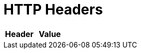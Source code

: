 = HTTP Headers

[cols="1,1", options="header"]
|===
| 
						Header
					
| 
						Value
					




|===